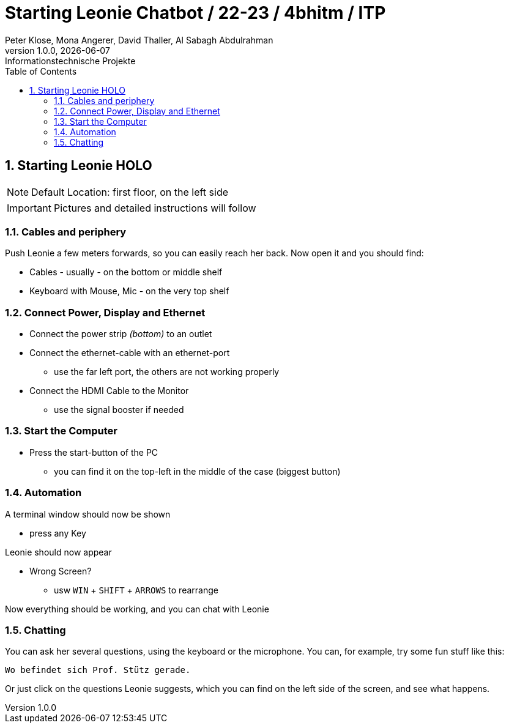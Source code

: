 = Starting Leonie Chatbot / 22-23 / 4bhitm / ITP
Peter Klose, Mona Angerer, David Thaller, Al Sabagh Abdulrahman
1.0.0, {docdate}: Informationstechnische Projekte
ifndef::imagesdir[:imagesdir: images]
//:toc-placement!:  // prevents the generation of the doc at this position, so it can be printed afterwards
:sourcedir: ../src/main/java
:icons: font
:sectnums:    // Nummerierung der Überschriften / section numbering
:toc: left

//Need this blank line after ifdef, don't know why...
ifdef::backend-html5[]

// print the toc here (not at the default position)
//toc::[]
== Starting Leonie HOLO

NOTE: Default Location: first floor, on the left side

IMPORTANT: Pictures and detailed instructions will follow

=== Cables and periphery

Push Leonie a few meters forwards, so you can easily reach her back. Now open it and you should find:

* Cables - usually - on the bottom or middle shelf
* Keyboard with Mouse, Mic - on the very top shelf

=== Connect Power, Display and Ethernet

* Connect the power strip _(bottom)_ to an outlet
* Connect the ethernet-cable with an ethernet-port
** use the far left port, the others are not working properly
* Connect the HDMI Cable to the Monitor
** use the signal booster if needed

=== Start the Computer

* Press the start-button of the PC
** you can find it on the top-left in the middle of the case (biggest button)

=== Automation

A terminal window should now be shown

* press any Key

Leonie should now appear

* Wrong Screen?
** usw `WIN` + `SHIFT` + `ARROWS` to rearrange

Now everything should be working, and you can chat with Leonie

=== Chatting

You can ask her several questions, using the keyboard or the microphone. You can, for example,
try some fun stuff like this:
[source,md]
----
Wo befindet sich Prof. Stütz gerade.
----

Or just click on the questions Leonie suggests, which you can find on the left side of the screen, and see what happens.
